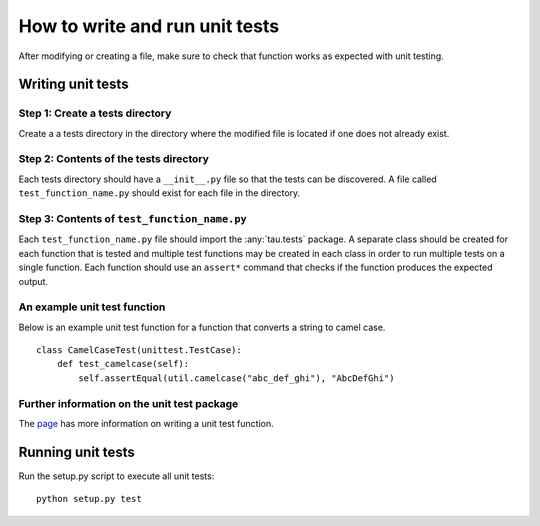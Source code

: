 How to write and run unit tests
===============================

After modifying or creating a file, make sure to check that function works as
expected with unit testing.

Writing unit tests
------------------

Step 1: Create a tests directory
^^^^^^^^^^^^^^^^^^^^^^^^^^^^^^^^
Create a a tests directory in the directory where the modified file is located
if one does not already exist.

Step 2: Contents of the tests directory
^^^^^^^^^^^^^^^^^^^^^^^^^^^^^^^^^^^^^^^
Each tests directory should have a ``__init__.py`` file so that the tests can
be discovered. A file called ``test_function_name.py`` should exist for each
file in the directory.

Step 3: Contents of ``test_function_name.py``
^^^^^^^^^^^^^^^^^^^^^^^^^^^^^^^^^^^^^^^^^^^^^
Each ``test_function_name.py`` file should import the :any:`tau.tests` package. A
separate class should be created for each function that is tested and multiple
test functions may be created in each class in order to run multiple tests on a
single function. Each function should use an ``assert*`` command that checks if
the function produces the expected output.

An example unit test function
^^^^^^^^^^^^^^^^^^^^^^^^^^^^^
Below is an example unit test function for a function that converts a string
to camel case.

::

    class CamelCaseTest(unittest.TestCase):
        def test_camelcase(self):
            self.assertEqual(util.camelcase("abc_def_ghi"), "AbcDefGhi")


Further information on the unit test package
^^^^^^^^^^^^^^^^^^^^^^^^^^^^^^^^^^^^^^^^^^^^
The `page <https://docs.python.org/2/library/unittest.html>`_ has more
information on writing a unit test function.

Running unit tests
------------------

Run the setup.py script to execute all unit tests::

   python setup.py test

